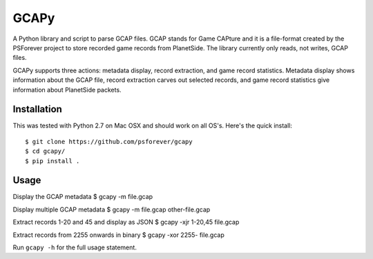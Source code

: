 GCAPy
=====

A Python library and script to parse GCAP files. GCAP stands for Game
CAPture and it is a file-format created by the PSForever project to
store recorded game records from PlanetSide. The library currently only
reads, not writes, GCAP files.

GCAPy supports three actions: metadata display, record extraction, and
game record statistics. Metadata display shows information about the
GCAP file, record extraction carves out selected records, and game
record statistics give information about PlanetSide packets.

Installation
------------

This was tested with Python 2.7 on Mac OSX and should work on all OS's. Here's
the quick install:

::

      $ git clone https://github.com/psforever/gcapy
      $ cd gcapy/
      $ pip install .

Usage
-----

Display the GCAP metadata $ gcapy -m file.gcap

Display multiple GCAP metadata $ gcapy -m file.gcap other-file.gcap

Extract records 1-20 and 45 and display as JSON $ gcapy -xjr 1-20,45
file.gcap

Extract records from 2255 onwards in binary $ gcapy -xor 2255- file.gcap

Run ``gcapy -h`` for the full usage statement.
